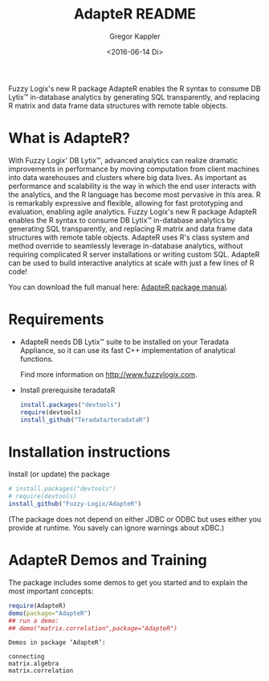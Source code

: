 # Created 2016-07-04 Mo 17:49
#+TITLE: AdapteR README
#+DATE: <2016-06-14 Di>
#+AUTHOR: Gregor Kappler
Fuzzy Logix's new R package AdapteR enables the R syntax to consume DB Lytix™ in-database analytics by generating SQL transparently, and replacing R matrix and data frame data structures with remote table objects.

* What is AdapteR?
With Fuzzy Logix' DB Lytix™, advanced analytics can realize dramatic improvements in performance by moving computation from client machines into data warehouses and clusters where big data lives. 
As important as performance and scalability is the way in which the end user interacts with the analytics, and the R language has become most pervasive in this area. R is remarkably expressive and flexible, allowing for fast
prototyping and evaluation, enabling agile analytics. 
Fuzzy Logix's new R package AdapteR enables the R syntax to consume DB Lytix™ in-database analytics by generating SQL transparently, and replacing R matrix and data frame data structures with remote table objects. AdapteR uses R's class system and method override to
seamlessly leverage in-database analytics, without requiring complicated R server installations or writing
custom SQL. 
AdapteR can be used to build interactive analytics at scale with just a few lines of R code!

You can download the full manual here: [[https://securisync.intermedia.net/web/s/LtQNzab68gL5jwSzQERIiV][AdapteR package manual]].

* Requirements
- AdapteR needs DB Lytix™ suite to be installed on your Teradata Appliance, so it can use its fast C++ implementation of analytical functions.

  Find more information on [[http://www.fuzzylogix.com]].

- Install prerequisite teradataR
  #+BEGIN_SRC R :eval no
  install.packages("devtools")
  require(devtools)
  install_github("Teradata/teradataR")
  #+END_SRC

* Installation instructions
Install (or update) the package 
#+BEGIN_SRC R :eval no
# install.packages("devtools")
# require(devtools)
install_github("Fuzzy-Logix/AdapteR")
#+END_SRC
(The package does not depend on either JDBC or ODBC but uses either you provide at runtime.  You savely can ignore warnings about xDBC.)

* AdapteR Demos and Training
The package includes some demos to get you started and to explain the most important concepts:
#+BEGIN_SRC R :session r_fl :results output :exports both
require(AdapteR)
demo(package="AdapteR")
## run a demo:
## demo("matrix.correlation",package="AdapteR")
#+END_SRC


#+RESULTS: 
#+BEGIN_EXAMPLE
Demos in package ‘AdapteR’:

connecting              
matrix.algebra          
matrix.correlation
#+END_EXAMPLE

